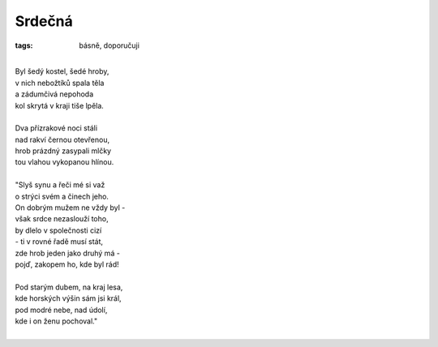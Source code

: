 Srdečná
=======

:tags: básně, doporučuji

|
| Byl šedý kostel, šedé hroby,
| v nich nebožtíků spala těla
| a zádumčivá nepohoda
| kol skrytá v kraji tiše lpěla.
|
| Dva přízrakové noci stáli
| nad rakví černou otevřenou,
| hrob prázdný zasypali mlčky
| tou vlahou vykopanou hlínou.
|
| "Slyš synu a řeči mé si važ
| o strýci svém a činech jeho.
| On dobrým mužem ne vždy byl -
| však srdce nezaslouží toho,
| by dlelo v společnosti cizí
| - ti v rovné řadě musí stát,
| zde hrob jeden jako druhý má -
| pojď, zakopem ho, kde byl rád!
|
| Pod starým dubem, na kraj lesa,
| kde horských výšin sám jsi král,
| pod modré nebe, nad údolí,
| kde i on ženu pochoval."
|


.. image:: images/2014-05-28-srdecni/IMG_20140612_125538.jpg

